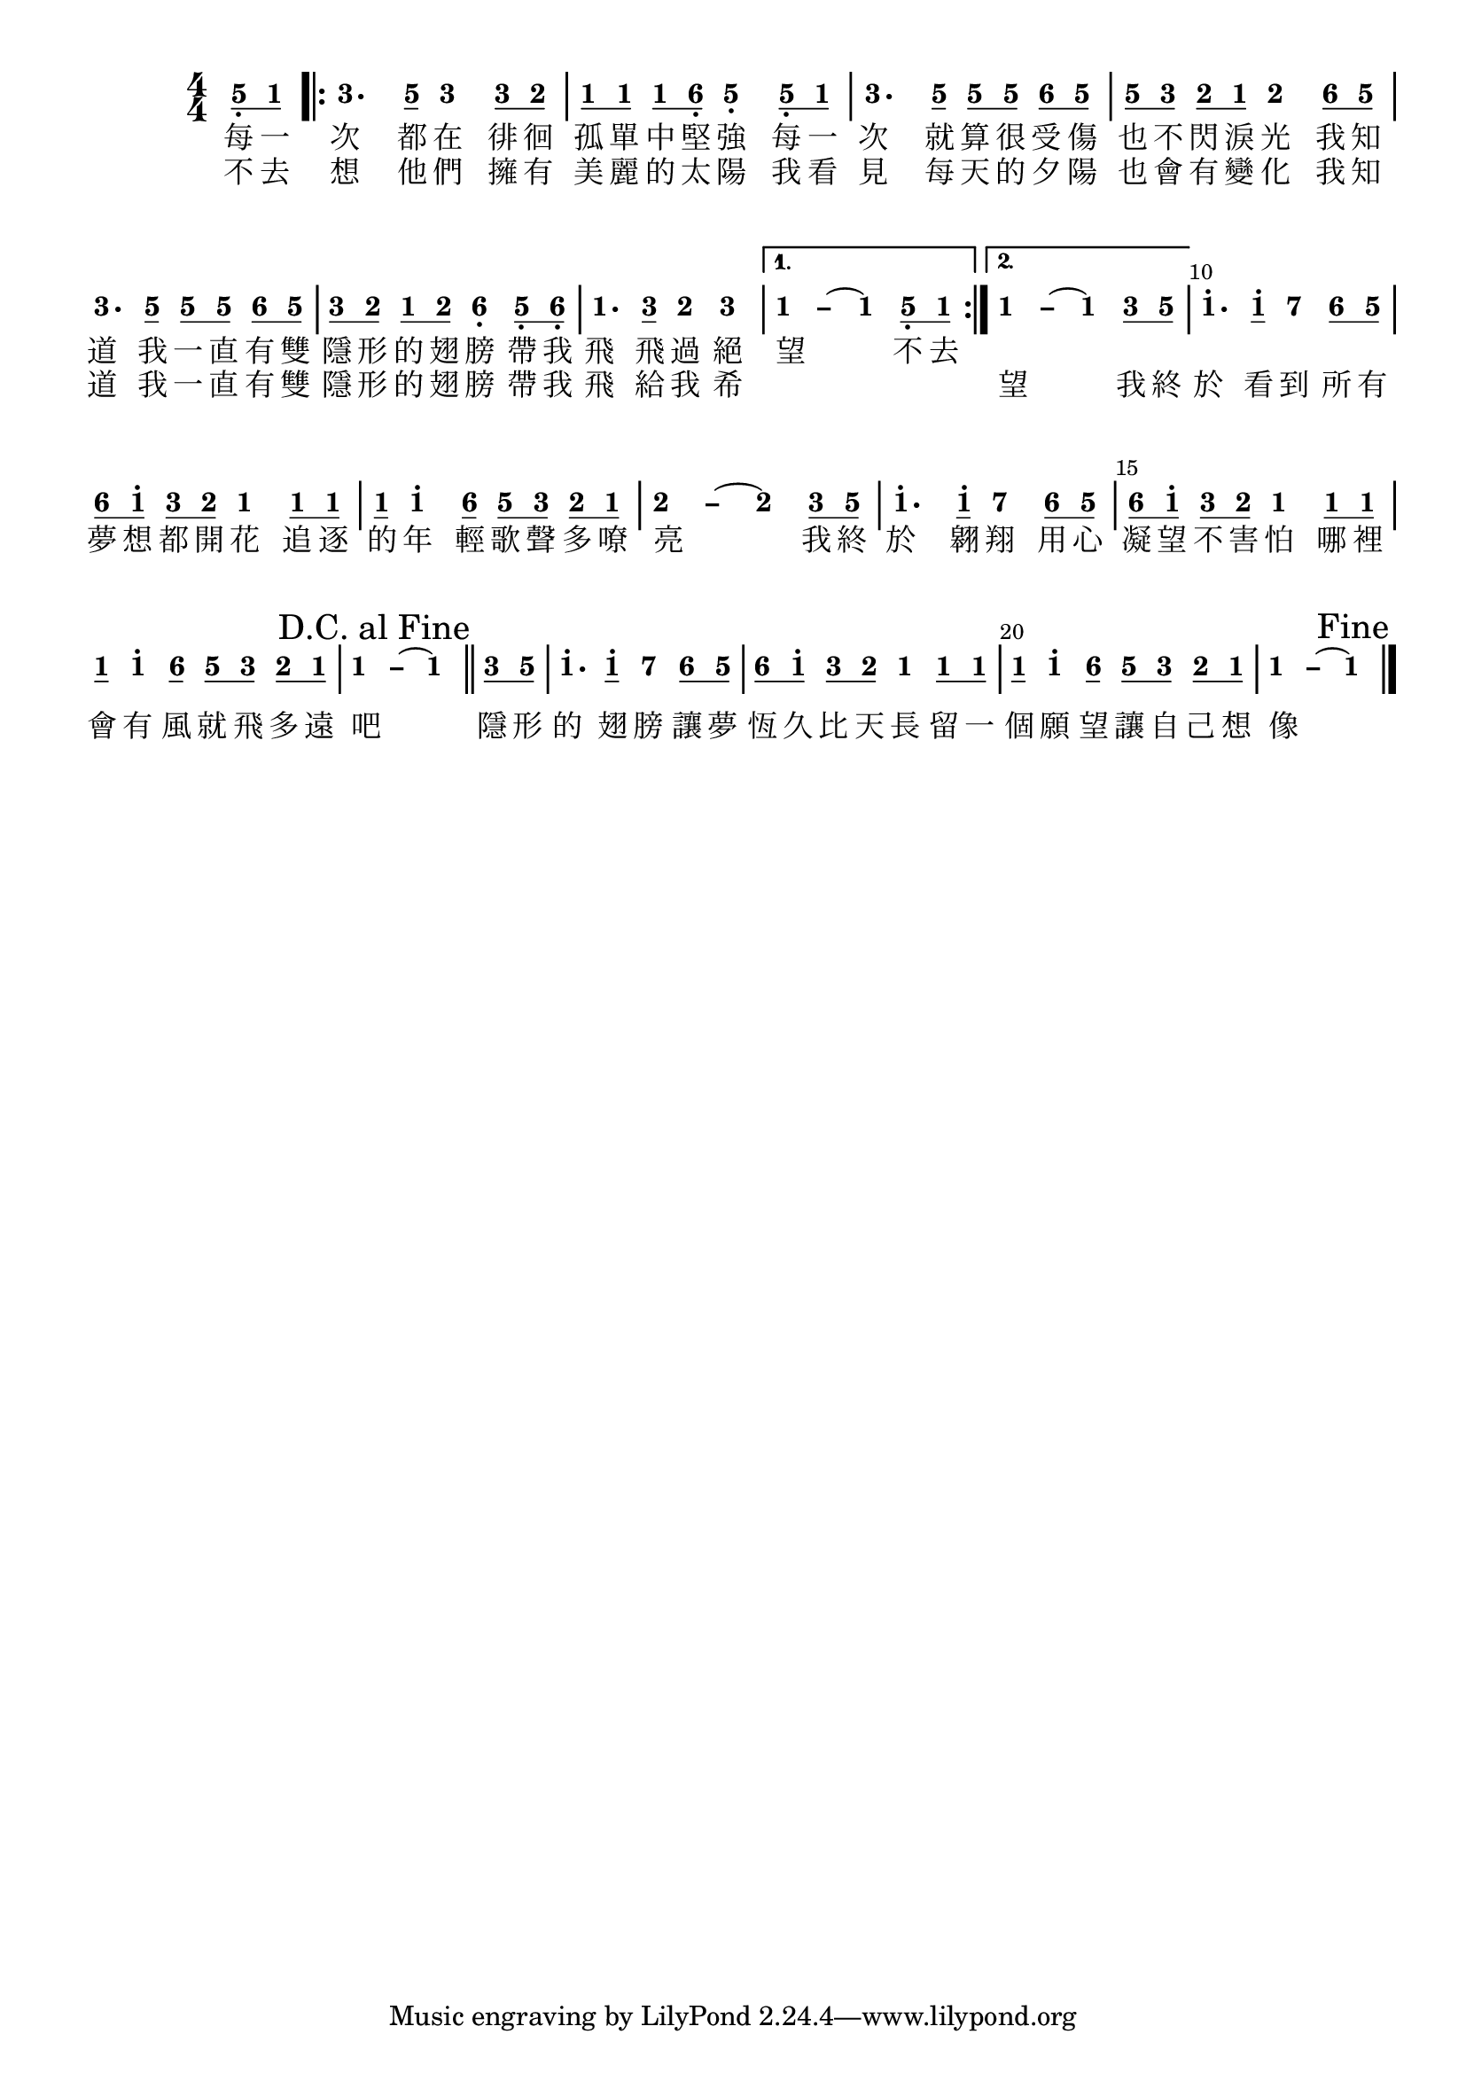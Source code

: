 \version "2.18.0"
#(set-global-staff-size 20)

% un-comment the next line to remove Lilypond tagline:
% \header { tagline="" }

\pointAndClickOff

\paper {
  print-all-headers = ##t %% allow per-score headers

  % un-comment the next line for A5:
  % #(set-default-paper-size "a5" )

  % un-comment the next line for no page numbers:
  % print-page-number = ##f

  % un-comment the next 3 lines for a binding edge:
  % two-sided = ##t
  % inner-margin = 20\mm
  % outer-margin = 10\mm

  % un-comment the next line for a more space-saving header layout:
  % scoreTitleMarkup = \markup { \center-column { \fill-line { \magnify #1.5 { \bold { \fromproperty #'header:dedication } } \magnify #1.5 { \bold { \fromproperty #'header:title } } \fromproperty #'header:composer } \fill-line { \fromproperty #'header:instrument \fromproperty #'header:subtitle \smaller{\fromproperty #'header:subsubtitle } } } }

  % Might need to enforce a minimum spacing between systems, especially if lyrics are below the last staff in a system and numbers are on the top of the next
  system-system-spacing = #'((basic-distance . 7) (padding . 5) (stretchability . 1e7))
  score-markup-spacing = #'((basic-distance . 9) (padding . 5) (stretchability . 1e7))
  score-system-spacing = #'((basic-distance . 9) (padding . 5) (stretchability . 1e7))
  markup-system-spacing = #'((basic-distance . 2) (padding . 2) (stretchability . 0))
}

\score {
<< \override Score.BarNumber #'break-visibility = #center-visible
\override Score.BarNumber #'Y-offset = -1
\set Score.barNumberVisibility = #(every-nth-bar-number-visible 5)

%% === BEGIN JIANPU STAFF ===
    \new RhythmicStaff \with {
    \consists "Accidental_engraver" 
    %% Get rid of the stave but not the barlines:
    \override StaffSymbol #'line-count = #0 %% tested in 2.15.40, 2.16.2, 2.18.0, 2.18.2, 2.20.0 and 2.22.2
    \override BarLine #'bar-extent = #'(-2 . 2) %% LilyPond 2.18: please make barlines as high as the time signature even though we're on a RhythmicStaff (2.16 and 2.15 don't need this although its presence doesn't hurt; Issue 3685 seems to indicate they'll fix it post-2.18)
    }
    { \new Voice="jianpu" {

    \override Beam #'transparent = ##f % (needed for LilyPond 2.18 or the above switch will also hide beams)
    \override Stem #'direction = #DOWN
    \override Tie #'staff-position = #2.5
    \tupletUp

    \override Stem #'length-fraction = #0
    \override Beam #'beam-thickness = #0.1
    \override Beam #'length-fraction = #0.5
    \override Voice.Rest #'style = #'neomensural % this size tends to line up better (we'll override the appearance anyway)
    \override Accidental #'font-size = #-4
    \override TupletBracket #'bracket-visibility = ##t
\set Voice.chordChanges = ##t %% 2.19 bug workaround

    \override Staff.TimeSignature #'style = #'numbered
    \override Staff.Stem #'transparent = ##t
     \time 4/4 \partial 4 #(define (note-five grob grob-origin context)
  (if (and (eq? (ly:context-property context 'chordChanges) #t)
      (or (grob::has-interface grob 'note-head-interface)
        (grob::has-interface grob 'rest-interface)))
    (begin
      (ly:grob-set-property! grob 'stencil
        (grob-interpret-markup grob
          (make-lower-markup 0.5 (make-bold-markup "5")))))))
\set stemLeftBeamCount = #0
\set stemRightBeamCount = #1
  \applyOutput #'Voice #note-five g8[-\tweak #'X-offset #0.6 _.
#(define (note-one grob grob-origin context)
  (if (and (eq? (ly:context-property context 'chordChanges) #t)
      (or (grob::has-interface grob 'note-head-interface)
        (grob::has-interface grob 'rest-interface)))
    (begin
      (ly:grob-set-property! grob 'stencil
        (grob-interpret-markup grob
          (make-lower-markup 0.5 (make-bold-markup "1")))))))
\set stemLeftBeamCount = #1
\set stemRightBeamCount = #1
  \applyOutput #'Voice #note-one c'8]
\repeat volta 2 { #(define (note-three grob grob-origin context)
  (if (and (eq? (ly:context-property context 'chordChanges) #t)
      (or (grob::has-interface grob 'note-head-interface)
        (grob::has-interface grob 'rest-interface)))
    (begin
      (ly:grob-set-property! grob 'stencil
        (grob-interpret-markup grob
          (make-lower-markup 0.5 (make-bold-markup "3")))))))
| %{ bar 2: %}
  \applyOutput #'Voice #note-three e'4.
\set stemLeftBeamCount = #0
\set stemRightBeamCount = #1
  \applyOutput #'Voice #note-five g'8[]
  \applyOutput #'Voice #note-three e'4 \set stemLeftBeamCount = #0
\set stemRightBeamCount = #1
  \applyOutput #'Voice #note-three e'8[
#(define (note-two grob grob-origin context)
  (if (and (eq? (ly:context-property context 'chordChanges) #t)
      (or (grob::has-interface grob 'note-head-interface)
        (grob::has-interface grob 'rest-interface)))
    (begin
      (ly:grob-set-property! grob 'stencil
        (grob-interpret-markup grob
          (make-lower-markup 0.5 (make-bold-markup "2")))))))
\set stemLeftBeamCount = #1
\set stemRightBeamCount = #1
  \applyOutput #'Voice #note-two d'8]
| %{ bar 3: %} \set stemLeftBeamCount = #0
\set stemRightBeamCount = #1
  \applyOutput #'Voice #note-one c'8[
\set stemLeftBeamCount = #1
\set stemRightBeamCount = #1
  \applyOutput #'Voice #note-one c'8]
\set stemLeftBeamCount = #0
\set stemRightBeamCount = #1
  \applyOutput #'Voice #note-one c'8[
#(define (note-six grob grob-origin context)
  (if (and (eq? (ly:context-property context 'chordChanges) #t)
      (or (grob::has-interface grob 'note-head-interface)
        (grob::has-interface grob 'rest-interface)))
    (begin
      (ly:grob-set-property! grob 'stencil
        (grob-interpret-markup grob
          (make-lower-markup 0.5 (make-bold-markup "6")))))))
\set stemLeftBeamCount = #1
\set stemRightBeamCount = #1
  \applyOutput #'Voice #note-six a8]-\tweak #'X-offset #0.6 _.
  \applyOutput #'Voice #note-five g4-\tweak #'Y-offset #-1.2 -\tweak #'X-offset #0.6 _.
\set stemLeftBeamCount = #0
\set stemRightBeamCount = #1
  \applyOutput #'Voice #note-five g8[-\tweak #'X-offset #0.6 _.
\set stemLeftBeamCount = #1
\set stemRightBeamCount = #1
  \applyOutput #'Voice #note-one c'8]
| %{ bar 4: %}
  \applyOutput #'Voice #note-three e'4.
\set stemLeftBeamCount = #0
\set stemRightBeamCount = #1
  \applyOutput #'Voice #note-five g'8[]
\set stemLeftBeamCount = #0
\set stemRightBeamCount = #1
  \applyOutput #'Voice #note-five g'8[
\set stemLeftBeamCount = #1
\set stemRightBeamCount = #1
  \applyOutput #'Voice #note-five g'8]
\set stemLeftBeamCount = #0
\set stemRightBeamCount = #1
  \applyOutput #'Voice #note-six a'8[
\set stemLeftBeamCount = #1
\set stemRightBeamCount = #1
  \applyOutput #'Voice #note-five g'8]
| %{ bar 5: %} \set stemLeftBeamCount = #0
\set stemRightBeamCount = #1
  \applyOutput #'Voice #note-five g'8[
\set stemLeftBeamCount = #1
\set stemRightBeamCount = #1
  \applyOutput #'Voice #note-three e'8]
\set stemLeftBeamCount = #0
\set stemRightBeamCount = #1
  \applyOutput #'Voice #note-two d'8[
\set stemLeftBeamCount = #1
\set stemRightBeamCount = #1
  \applyOutput #'Voice #note-one c'8]
  \applyOutput #'Voice #note-two d'4 \set stemLeftBeamCount = #0
\set stemRightBeamCount = #1
  \applyOutput #'Voice #note-six a'8[
\set stemLeftBeamCount = #1
\set stemRightBeamCount = #1
  \applyOutput #'Voice #note-five g'8]
| %{ bar 6: %}
  \applyOutput #'Voice #note-three e'4.
\set stemLeftBeamCount = #0
\set stemRightBeamCount = #1
  \applyOutput #'Voice #note-five g'8[]
\set stemLeftBeamCount = #0
\set stemRightBeamCount = #1
  \applyOutput #'Voice #note-five g'8[
\set stemLeftBeamCount = #1
\set stemRightBeamCount = #1
  \applyOutput #'Voice #note-five g'8]
\set stemLeftBeamCount = #0
\set stemRightBeamCount = #1
  \applyOutput #'Voice #note-six a'8[
\set stemLeftBeamCount = #1
\set stemRightBeamCount = #1
  \applyOutput #'Voice #note-five g'8]
| %{ bar 7: %} \set stemLeftBeamCount = #0
\set stemRightBeamCount = #1
  \applyOutput #'Voice #note-three e'8[
\set stemLeftBeamCount = #1
\set stemRightBeamCount = #1
  \applyOutput #'Voice #note-two d'8]
\set stemLeftBeamCount = #0
\set stemRightBeamCount = #1
  \applyOutput #'Voice #note-one c'8[
\set stemLeftBeamCount = #1
\set stemRightBeamCount = #1
  \applyOutput #'Voice #note-two d'8]
  \applyOutput #'Voice #note-six a4-\tweak #'Y-offset #-1.2 -\tweak #'X-offset #0.6 _.
\set stemLeftBeamCount = #0
\set stemRightBeamCount = #1
  \applyOutput #'Voice #note-five g8[-\tweak #'X-offset #0.6 _.
\set stemLeftBeamCount = #1
\set stemRightBeamCount = #1
  \applyOutput #'Voice #note-six a8]-\tweak #'X-offset #0.6 _.
| %{ bar 8: %}
  \applyOutput #'Voice #note-one c'4.
\set stemLeftBeamCount = #0
\set stemRightBeamCount = #1
  \applyOutput #'Voice #note-three e'8[]
  \applyOutput #'Voice #note-two d'4   \applyOutput #'Voice #note-three e'4 } \alternative { { \once \override Tie #'transparent = ##t \once \override Tie #'staff-position = #0 | %{ bar 9: %}
  \applyOutput #'Voice #note-one c'4
 ~ #(define (note-dashone grob grob-origin context)
  (if (and (eq? (ly:context-property context 'chordChanges) #t)
      (or (grob::has-interface grob 'note-head-interface)
        (grob::has-interface grob 'rest-interface)))
    (begin
      (ly:grob-set-property! grob 'stencil
        (grob-interpret-markup grob
          (make-lower-markup 0.5 (make-bold-markup "–")))))))
  \applyOutput #'Voice #note-dashone c'4
~   \applyOutput #'Voice #note-one c'4 \set stemLeftBeamCount = #0
\set stemRightBeamCount = #1
  \applyOutput #'Voice #note-five g8[-\tweak #'X-offset #0.6 _.
\set stemLeftBeamCount = #1
\set stemRightBeamCount = #1
  \applyOutput #'Voice #note-one c'8]
} { \once \override Tie #'transparent = ##t \once \override Tie #'staff-position = #0 | %{ bar 10: %}
  \applyOutput #'Voice #note-one c'4
 ~   \applyOutput #'Voice #note-dashone c'4 ~   \applyOutput #'Voice #note-one c'4 \set stemLeftBeamCount = #0
\set stemRightBeamCount = #1
  \applyOutput #'Voice #note-three e'8[
\set stemLeftBeamCount = #1
\set stemRightBeamCount = #1
  \applyOutput #'Voice #note-five g'8]
}} | %{ bar 11: %}
  \applyOutput #'Voice #note-one c''4.^.
\set stemLeftBeamCount = #0
\set stemRightBeamCount = #1
  \applyOutput #'Voice #note-one c''8[]^.
#(define (note-seven grob grob-origin context)
  (if (and (eq? (ly:context-property context 'chordChanges) #t)
      (or (grob::has-interface grob 'note-head-interface)
        (grob::has-interface grob 'rest-interface)))
    (begin
      (ly:grob-set-property! grob 'stencil
        (grob-interpret-markup grob
          (make-lower-markup 0.5 (make-bold-markup "7")))))))
  \applyOutput #'Voice #note-seven b'4
\set stemLeftBeamCount = #0
\set stemRightBeamCount = #1
  \applyOutput #'Voice #note-six a'8[
\set stemLeftBeamCount = #1
\set stemRightBeamCount = #1
  \applyOutput #'Voice #note-five g'8]
| %{ bar 12: %} \set stemLeftBeamCount = #0
\set stemRightBeamCount = #1
  \applyOutput #'Voice #note-six a'8[
\set stemLeftBeamCount = #1
\set stemRightBeamCount = #1
  \applyOutput #'Voice #note-one c''8]^.
\set stemLeftBeamCount = #0
\set stemRightBeamCount = #1
  \applyOutput #'Voice #note-three e'8[
\set stemLeftBeamCount = #1
\set stemRightBeamCount = #1
  \applyOutput #'Voice #note-two d'8]
  \applyOutput #'Voice #note-one c'4 \set stemLeftBeamCount = #0
\set stemRightBeamCount = #1
  \applyOutput #'Voice #note-one c'8[
\set stemLeftBeamCount = #1
\set stemRightBeamCount = #1
  \applyOutput #'Voice #note-one c'8]
| %{ bar 13: %} \set stemLeftBeamCount = #0
\set stemRightBeamCount = #1
  \applyOutput #'Voice #note-one c'8[
]    \applyOutput #'Voice #note-one c''4^. \set stemLeftBeamCount = #0
\set stemRightBeamCount = #1
  \applyOutput #'Voice #note-six a'8[]
\set stemLeftBeamCount = #0
\set stemRightBeamCount = #1
  \applyOutput #'Voice #note-five g'8[
\set stemLeftBeamCount = #1
\set stemRightBeamCount = #1
  \applyOutput #'Voice #note-three e'8]
\set stemLeftBeamCount = #0
\set stemRightBeamCount = #1
  \applyOutput #'Voice #note-two d'8[
\set stemLeftBeamCount = #1
\set stemRightBeamCount = #1
  \applyOutput #'Voice #note-one c'8]
\once \override Tie #'transparent = ##t \once \override Tie #'staff-position = #0 | %{ bar 14: %}
  \applyOutput #'Voice #note-two d'4
 ~ #(define (note-dashtwo grob grob-origin context)
  (if (and (eq? (ly:context-property context 'chordChanges) #t)
      (or (grob::has-interface grob 'note-head-interface)
        (grob::has-interface grob 'rest-interface)))
    (begin
      (ly:grob-set-property! grob 'stencil
        (grob-interpret-markup grob
          (make-lower-markup 0.5 (make-bold-markup "–")))))))
  \applyOutput #'Voice #note-dashtwo d'4
~   \applyOutput #'Voice #note-two d'4 \set stemLeftBeamCount = #0
\set stemRightBeamCount = #1
  \applyOutput #'Voice #note-three e'8[
\set stemLeftBeamCount = #1
\set stemRightBeamCount = #1
  \applyOutput #'Voice #note-five g'8]
| %{ bar 15: %}
  \applyOutput #'Voice #note-one c''4.^.
\set stemLeftBeamCount = #0
\set stemRightBeamCount = #1
  \applyOutput #'Voice #note-one c''8[]^.
  \applyOutput #'Voice #note-seven b'4 \set stemLeftBeamCount = #0
\set stemRightBeamCount = #1
  \applyOutput #'Voice #note-six a'8[
\set stemLeftBeamCount = #1
\set stemRightBeamCount = #1
  \applyOutput #'Voice #note-five g'8]
| %{ bar 16: %} \set stemLeftBeamCount = #0
\set stemRightBeamCount = #1
  \applyOutput #'Voice #note-six a'8[
\set stemLeftBeamCount = #1
\set stemRightBeamCount = #1
  \applyOutput #'Voice #note-one c''8]^.
\set stemLeftBeamCount = #0
\set stemRightBeamCount = #1
  \applyOutput #'Voice #note-three e'8[
\set stemLeftBeamCount = #1
\set stemRightBeamCount = #1
  \applyOutput #'Voice #note-two d'8]
  \applyOutput #'Voice #note-one c'4 \set stemLeftBeamCount = #0
\set stemRightBeamCount = #1
  \applyOutput #'Voice #note-one c'8[
\set stemLeftBeamCount = #1
\set stemRightBeamCount = #1
  \applyOutput #'Voice #note-one c'8]
| %{ bar 17: %} \set stemLeftBeamCount = #0
\set stemRightBeamCount = #1
  \applyOutput #'Voice #note-one c'8[
]    \applyOutput #'Voice #note-one c''4^. \set stemLeftBeamCount = #0
\set stemRightBeamCount = #1
  \applyOutput #'Voice #note-six a'8[]
\set stemLeftBeamCount = #0
\set stemRightBeamCount = #1
  \applyOutput #'Voice #note-five g'8[
\set stemLeftBeamCount = #1
\set stemRightBeamCount = #1
  \applyOutput #'Voice #note-three e'8]
\set stemLeftBeamCount = #0
\set stemRightBeamCount = #1
  \applyOutput #'Voice #note-two d'8[
\set stemLeftBeamCount = #1
\set stemRightBeamCount = #1
  \applyOutput #'Voice #note-one c'8]
\once \override Tie #'transparent = ##t \once \override Tie #'staff-position = #0 | %{ bar 18: %}
  \applyOutput #'Voice #note-one c'4
 ~   \applyOutput #'Voice #note-dashone c'4 ~   \applyOutput #'Voice #note-one c'4 \once \override Score.RehearsalMark #'break-visibility = #begin-of-line-invisible \once \override Score.RehearsalMark #'self-alignment-X = #RIGHT \mark "D.C. al Fine" \bar "||"
\set stemLeftBeamCount = #0
\set stemRightBeamCount = #1
  \applyOutput #'Voice #note-three e'8[
\set stemLeftBeamCount = #1
\set stemRightBeamCount = #1
  \applyOutput #'Voice #note-five g'8]
| %{ bar 19: %}
  \applyOutput #'Voice #note-one c''4.^.
\set stemLeftBeamCount = #0
\set stemRightBeamCount = #1
  \applyOutput #'Voice #note-one c''8[]^.
  \applyOutput #'Voice #note-seven b'4 \set stemLeftBeamCount = #0
\set stemRightBeamCount = #1
  \applyOutput #'Voice #note-six a'8[
\set stemLeftBeamCount = #1
\set stemRightBeamCount = #1
  \applyOutput #'Voice #note-five g'8]
| %{ bar 20: %} \set stemLeftBeamCount = #0
\set stemRightBeamCount = #1
  \applyOutput #'Voice #note-six a'8[
\set stemLeftBeamCount = #1
\set stemRightBeamCount = #1
  \applyOutput #'Voice #note-one c''8]^.
\set stemLeftBeamCount = #0
\set stemRightBeamCount = #1
  \applyOutput #'Voice #note-three e'8[
\set stemLeftBeamCount = #1
\set stemRightBeamCount = #1
  \applyOutput #'Voice #note-two d'8]
  \applyOutput #'Voice #note-one c'4 \set stemLeftBeamCount = #0
\set stemRightBeamCount = #1
  \applyOutput #'Voice #note-one c'8[
\set stemLeftBeamCount = #1
\set stemRightBeamCount = #1
  \applyOutput #'Voice #note-one c'8]
| %{ bar 21: %} \set stemLeftBeamCount = #0
\set stemRightBeamCount = #1
  \applyOutput #'Voice #note-one c'8[
]    \applyOutput #'Voice #note-one c''4^. \set stemLeftBeamCount = #0
\set stemRightBeamCount = #1
  \applyOutput #'Voice #note-six a'8[]
\set stemLeftBeamCount = #0
\set stemRightBeamCount = #1
  \applyOutput #'Voice #note-five g'8[
\set stemLeftBeamCount = #1
\set stemRightBeamCount = #1
  \applyOutput #'Voice #note-three e'8]
\set stemLeftBeamCount = #0
\set stemRightBeamCount = #1
  \applyOutput #'Voice #note-two d'8[
\set stemLeftBeamCount = #1
\set stemRightBeamCount = #1
  \applyOutput #'Voice #note-one c'8]
\once \override Tie #'transparent = ##t \once \override Tie #'staff-position = #0 | %{ bar 22: %}
  \applyOutput #'Voice #note-one c'4
 ~   \applyOutput #'Voice #note-dashone c'4 ~   \applyOutput #'Voice #note-one c'4 \once \override Score.RehearsalMark #'break-visibility = #begin-of-line-invisible \once \override Score.RehearsalMark #'self-alignment-X = #RIGHT \mark "Fine" \bar "|." } }
% === END JIANPU STAFF ===

\new Lyrics = "IX" { \lyricsto "jianpu" { 每 一 次 都 在 徘 徊 孤 單 中 堅 強 每 一 次 就 算 很 受 傷 也 不 閃 淚 光 我 知 道 我 一 直 有 雙 隱 形 的 翅 膀 帶 我 飛 飛 過 絕 望 不 去 } } \new Lyrics = "IY" { \lyricsto "jianpu" { 不 去 想 他 們 擁 有 美 麗 的 太 陽 我 看 見 每 天 的 夕 陽 也 會 有 變 化 我 知 道 我 一 直 有 雙 隱 形 的 翅 膀 帶 我 飛 給 我 希 　 　 　 望 我 終 於 看 到 所 有 夢 想 都 開 花 追 逐 的 年 輕 歌 聲 多 嘹 亮 我 終 於 翱 翔 用 心 凝 望 不 害 怕 哪 裡 會 有 風 就 飛 多 遠 吧 隱 形 的 翅 膀 讓 夢 恆 久 比 天 長 留 一 個 願 望 讓 自 己 想 像 } } 
>>
\layout{} }
\score {
\unfoldRepeats
<< 

% === BEGIN MIDI STAFF ===
    \new Staff { \new Voice="midi" { \time 4/4 \partial 4 g8 c'8 \repeat volta 2 { | %{ bar 2: %} e'4. g'8 e'4 e'8 d'8 | %{ bar 3: %} c'8 c'8 c'8 a8 g4 g8 c'8 | %{ bar 4: %} e'4. g'8 g'8 g'8 a'8 g'8 | %{ bar 5: %} g'8 e'8 d'8 c'8 d'4 a'8 g'8 | %{ bar 6: %} e'4. g'8 g'8 g'8 a'8 g'8 | %{ bar 7: %} e'8 d'8 c'8 d'8 a4 g8 a8 | %{ bar 8: %} c'4. e'8 d'4 e'4 } \alternative { { | %{ bar 9: %} c'2. g8 c'8 } { | %{ bar 10: %} c'2. e'8 g'8 }} | %{ bar 11: %} c''4. c''8 b'4 a'8 g'8 | %{ bar 12: %} a'8 c''8 e'8 d'8 c'4 c'8 c'8 | %{ bar 13: %} c'8 c''4 a'8 g'8 e'8 d'8 c'8 | %{ bar 14: %} d'2. e'8 g'8 | %{ bar 15: %} c''4. c''8 b'4 a'8 g'8 | %{ bar 16: %} a'8 c''8 e'8 d'8 c'4 c'8 c'8 | %{ bar 17: %} c'8 c''4 a'8 g'8 e'8 d'8 c'8 | %{ bar 18: %} c'2. \once \override Score.RehearsalMark #'break-visibility = #begin-of-line-invisible \once \override Score.RehearsalMark #'self-alignment-X = #RIGHT \mark "D.C. al Fine" \bar "||"
e'8 g'8 | %{ bar 19: %} c''4. c''8 b'4 a'8 g'8 | %{ bar 20: %} a'8 c''8 e'8 d'8 c'4 c'8 c'8 | %{ bar 21: %} c'8 c''4 a'8 g'8 e'8 d'8 c'8 | %{ bar 22: %} c'2. \once \override Score.RehearsalMark #'break-visibility = #begin-of-line-invisible \once \override Score.RehearsalMark #'self-alignment-X = #RIGHT \mark "Fine" \bar "|." } }
% === END MIDI STAFF ===

>>
\midi { \context { \Score tempoWholesPerMinute = #(ly:make-moment 84 4)}} }
